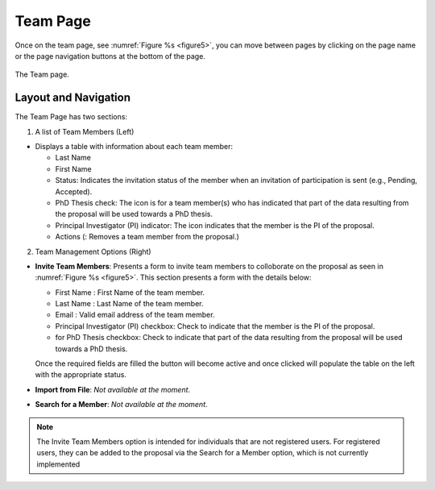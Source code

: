 Team Page
~~~~~~~~~

Once on the team page, see :numref:`Figure %s <figure5>`,  you can move between pages by clicking on the page name or the page navigation buttons at the bottom of the page.





.. |icostatus| image:: /images/sunMoonBtn.png
   :width: 10%
   :alt: Page filter

   
.. _figure5:

.. figure:: /images/teamPage.png
   :width: 90%
   :align: center
   :alt: Image of the Team page

   The Team page.





Layout and Navigation
=====================

.. |icopistar| image:: /images/PIStarIcon.png
   :width: 5%
   :alt: PI icon

.. |icodelete| image:: /images/deleteicon.png
   :width: 6%
   :alt: Delete icon


.. |icogood| image:: /images/good.png
   :width: 5.5%
   :alt: Delete icon

.. |icosend| image:: /images/sendicon.png
   :width: 13%
   :alt: Delete icon

The Team Page has two sections:

1. A list of Team Members (Left)

- Displays a table with information about each team member:

  - Last Name
  - First Name
  - Status: Indicates the invitation status of the member when an invitation of participation is sent (e.g., Pending, Accepted).
  - PhD Thesis check: The |icogood| icon is for a team member(s) who has indicated that part of the data resulting from the proposal will be used towards a PhD thesis.
  - Principal Investigator (PI) indicator: The |icopistar| icon indicates that the member is the PI of the proposal.
  - Actions (|icodelete|: Removes a team member from the proposal.)

  

2. Team Management Options (Right)

- **Invite Team Members**: Presents a form to invite team members to colloborate on the proposal as seen in :numref:`Figure %s <figure5>`. This section presents a form with the details below:
  
  - First Name : First Name of the team member.
  - Last Name : Last  Name of the team member.
  - Email : Valid email address of the team member.
  - Principal Investigator (PI) checkbox: Check to indicate that the member is the PI of the proposal.
  - for PhD Thesis checkbox: Check to indicate that part of the data resulting from the proposal will be used towards a PhD thesis.
  
  Once the required fields are filled the |icosend| button will become active and once clicked will populate the table on the left with the appropriate status. 
- **Import from File**: *Not available at the moment*.
- **Search for a Member**: *Not available at the moment*.

.. note:: 

   The Invite Team Members option is intended for individuals that are not registered users. 
   For registered users, they can be added to the proposal via the Search for a Member option,
   which is not currently implemented


